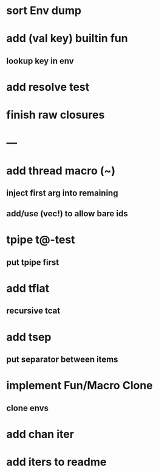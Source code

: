 * sort Env dump
* add (val key) builtin fun
** lookup key in env
* add resolve test
* finish raw closures
* ---
* add thread macro (~)
** inject first arg into remaining
** add/use (vec!) to allow bare ids
* tpipe t@-test
** put tpipe first
* add tflat
** recursive tcat
* add tsep
** put separator between items
* implement Fun/Macro Clone
** clone envs
* add chan iter
* add iters to readme

